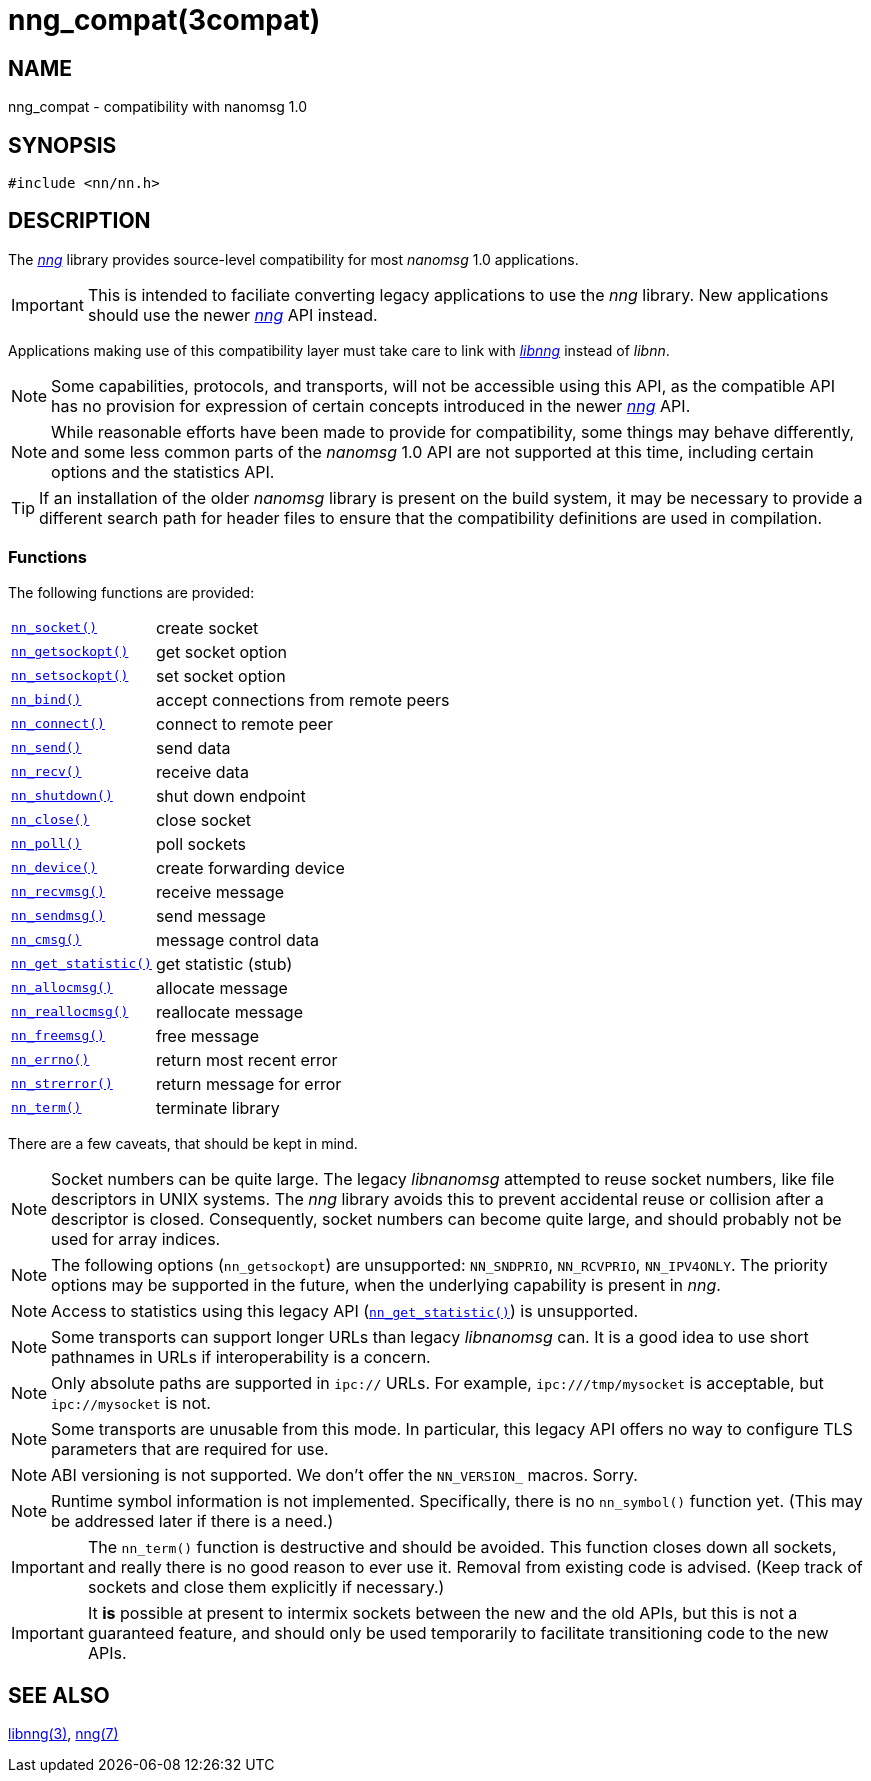 = nng_compat(3compat)
//
// Copyright 2018 Staysail Systems, Inc. <info@staysail.tech>
// Copyright 2018 Capitar IT Group BV <info@capitar.com>
//
// This document is supplied under the terms of the MIT License, a
// copy of which should be located in the distribution where this
// file was obtained (LICENSE.txt).  A copy of the license may also be
// found online at https://opensource.org/licenses/MIT.
//

== NAME

nng_compat - compatibility with nanomsg 1.0

== SYNOPSIS

[source, c]
----
#include <nn/nn.h>
----

== DESCRIPTION

The <<nng.7#,_nng_>> library provides source-level compatibility for
most _nanomsg_ 1.0 applications.

IMPORTANT: This is intended to faciliate converting legacy applications to
use the _nng_ library.
New applications should use the newer <<nng.7#,_nng_>> API instead.

Applications making use of this ((compatibility layer)) must take care
to link with <<libnng.3#,_libnng_>> instead of _libnn_.

NOTE: Some capabilities, protocols, and transports, will not be accessible
using this API, as the compatible API has no provision for expression
of certain concepts introduced in the newer <<nng.7#,_nng_>> API.

NOTE: While reasonable efforts have been made to provide for compatibility,
some things may behave differently, and some less common parts of the
_nanomsg_ 1.0 API are not supported at this time, including certain
options and the statistics API.

TIP: If an installation of the older _nanomsg_ library is present on
the build system, it may be necessary to provide a different search
path for header files to ensure that the compatibility definitions are
used in compilation.

=== Functions

The following functions are provided:

// For PDF, we don't have horizontal lists, so we have to conditionalize
// this and use tables there -- it looks ugly otherwise.
ifndef::backend-pdf[]
[horizontal]
`<<nn_socket.3compat#,nn_socket()>>`:: create socket
`<<nn_getsockopt.3compat#,nn_getsockopt()>>`:: get socket option
`<<nn_setsockopt.3compat#,nn_setsockopt()>>`:: set socket option
`<<nn_bind.3compat#,nn_bind()>>`:: accept connections from remote peers
`<<nn_connect.3compat#,nn_connect()>>`:: connect to remote peer
`<<nn_send.3compat#,nn_send()>>`:: send data
`<<nn_recv.3compat#,nn_recv()>>`:: receive data
`<<nn_shutdown.3compat#,nn_shutdown()>>`:: shut down endpoint
`<<nn_close.3compat#,nn_close()>>`:: close socket
`<<nn_poll.3compat#,nn_poll()>>`:: poll sockets
`<<nn_device.3compat#,nn_device()>>`:: create forwarding device
`<<nn_recvmsg.3compat#,nn_recvmsg()>>`:: receive message
`<<nn_sendmsg.3compat#,nn_sendmsg()>>`:: send message
`<<nn_cmsg.3compat#,nn_cmsg()>>`:: message control data
`<<nn_get_statistic.3compat#,nn_get_statistic()>>`:: get statistic (stub)
`<<nn_allocmsg.3compat#,nn_allocmsg()>>`:: allocate message
`<<nn_reallocmsg.3compat#,nn_reallocmsg()>>`:: reallocate message
`<<nn_freemsg.3compat#,nn_freemsg()>>`:: free message
`<<nn_errno.3compat#,nn_errno()>>`:: return most recent error
`<<nn_strerror.3compat#,nn_strerror()>>`:: return message for error
`<<nn_term.3compat#,nn_term()>>`:: terminate library
endif::[]
ifdef::backend-pdf[]
// Add links for the following as they are written.
[.hdlist,width=90%, grid=rows,cols="1,2", align="center"]
|===
|`<<nn_socket.3compat#,nn_socket()`>>|create socket
|`<<nn_getsockopt.3compat#,nn_getsockopt()>>`|get socket option
|`<<nn_setsockopt.3compat#,nn_setsockopt()>>`|set socket option
|`<<nn_bind.3compat#,nn_bind()>>`|accept connections from remote peers
|`<<nn_connect.3compat#,nn_connect()>>`|connect to remote peer
|`<<nn_send.3compat#,nn_send()>>`|send data
|`<<nn_recv.3compat#,nn_recv()>>`|receive data
|`<<nn_shutdown.3compat#,nn_shutdown()>>`|shut down endpoint
|`<<nn_close.3compat#,nn_close()>>`|close socket
|`<<nn_poll.3compat#,nn_poll()>>`|poll sockets
|`<<nn_device.3compat#,nn_device()>>`|create forwarding device
|`<<nn_recvmsg.3compat#,nn_recvmsg()>>`|receive message
|`<<nn_sendmsg.3compat#,nn_sendmsg()>>`|send message
|`<<nn_cmsg.3compat#,nn_cmsg()>>`|message control data
|`<<nn_get_statistic.3compat#,nn_get_statistic()>>`|get statistic (stub)
|`<<nn_allocmsg.3compat#,nn_allocmsg()>>`|allocate message
|`<<nn_reallocmsg.3compat#,nn_reallocmsg()>>`|reallocate message
|`<<nn_freemsg.3compat#,nn_freemsg()>>`|free message
|`<<nn_errno.3compat#,nn_errno()>>`|return most recent error
|`<<nn_strerror.3compat#,nn_strerror()>>`|return message for error
|`<<nn_term.3compat#,nn_term()>>`|terminate library
|===
endif::[]

There are a few caveats, that should be kept in mind.

NOTE: Socket numbers can be quite large.
The legacy _libnanomsg_ attempted to reuse socket numbers, like
file descriptors in UNIX systems.
The _nng_ library avoids this to prevent accidental reuse or
collision after a descriptor is closed.
Consequently, socket numbers can become quite large, and should
probably not be used for array indices.

NOTE: The following options (`nn_getsockopt`) are unsupported:
`NN_SNDPRIO`, `NN_RCVPRIO`, `NN_IPV4ONLY`.
The priority options may be supported in the future, when
the underlying capability is present in _nng_.

NOTE: Access to statistics using this legacy API
(`<<nn_get_statistic.3compat#,nn_get_statistic()>>`) is unsupported.

NOTE: Some transports can support longer URLs than legacy _libnanomsg_ can.
It is a good idea to use short pathnames in URLs if interoperability
is a concern.

NOTE: Only absolute paths are supported in `ipc://` URLs.
For example, `ipc:///tmp/mysocket` is acceptable, but `ipc://mysocket` is not.

NOTE: Some transports are unusable from this mode.
In particular, this legacy API offers no way to configure
TLS parameters that are required for use.

NOTE: ABI versioning is not supported.
We don't offer the `NN_VERSION_` macros.  Sorry.

NOTE: Runtime symbol information is not implemented.
Specifically, there is no `nn_symbol()` function yet.
(This may be addressed later if there is a need.)

IMPORTANT: The `nn_term()` function is destructive and should be avoided.
This function closes down all sockets, and really there is no good
reason to ever use it.
Removal from existing code is advised.
(Keep track of sockets and close them explicitly if necessary.)

IMPORTANT: It *is* possible at present to intermix sockets between the new and
the old APIs, but this is not a guaranteed feature, and should only
be used temporarily to facilitate transitioning code to the new APIs.

== SEE ALSO

<<libnng.3#,libnng(3)>>,
<<nng.7#,nng(7)>>
